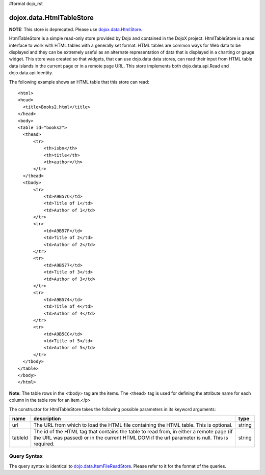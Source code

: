 #format dojo_rst

dojox.data.HtmlTableStore
=========================

**NOTE:**   This store is deprecated.  Please use `dojox.data.HtmlStore <dojox/data/HtmlStore>`_.


HtmlTableStore is a simple read-only store provided by Dojo and contained in the DojoX project. HtmlTableStore is a read interface to work with HTML tables with a generally set format. HTML tables are common ways for Web data to be displayed and they can be extremely useful as an alternate representation of data that is displayed in a charting or gauge widget. This store was created so that widgets, that can use dojo.data data stores, can read their input from HTML table data islands in the current page or in a remote page URL. This store implements both dojo.data.api.Read and dojo.data.api.Identity.

The following example shows an HTML table that this store can read:

::

  <html>
  <head>
    <title>Books2.html</title>
  </head>
  <body>
  <table id="books2">
    <thead>
        <tr>
            <th>isbn</th>
            <th>title</th>
            <th>author</th>
        </tr>
    </thead>
    <tbody>
        <tr>
            <td>A9B57C</td>
            <td>Title of 1</td>
            <td>Author of 1</td>
        </tr>
        <tr>
            <td>A9B57F</td>
            <td>Title of 2</td>
            <td>Author of 2</td>
        </tr>
        <tr>
            <td>A9B577</td>
            <td>Title of 3</td>
            <td>Author of 3</td>
        </tr>
        <tr>
            <td>A9B574</td>
            <td>Title of 4</td>
            <td>Author of 4</td>
        </tr>
        <tr>
            <td>A9B5CC</td>
            <td>Title of 5</td>
            <td>Author of 5</td>
        </tr>
    </tbody>
  </table>
  </body>
  </html>

**Note:** The table rows in the <tbody> tag are the items.  The <thead> tag is used for defining the attribute name for each column in the table row for an item.</p>

The constructor for HtmlTableStore takes the following possible parameters in its keyword arguments:

+-------------+------------------------------------------------------------------------------------------+----------------------+
| **name**    | **description**                                                                          | **type**             |
+-------------+------------------------------------------------------------------------------------------+----------------------+
|url          |The URL from which to load the HTML file containing the HTML table. This is optional.     | string               |
+-------------+------------------------------------------------------------------------------------------+----------------------+
|tableId      |The id of the HTML tag that contains the table to read from, in either a remote page (if  | string               |
|             |the URL was passed) or in the current HTML DOM if the url parameter is null. This is      |                      |
|             |required.                                                                                 |                      |
+-------------+------------------------------------------------------------------------------------------+----------------------+

============
Query Syntax
============

The query syntax is identical to `dojo.data.ItemFileReadStore <dojo/data/ItemFileReadStore>`_.   Please refer to it for the format of the queries.

